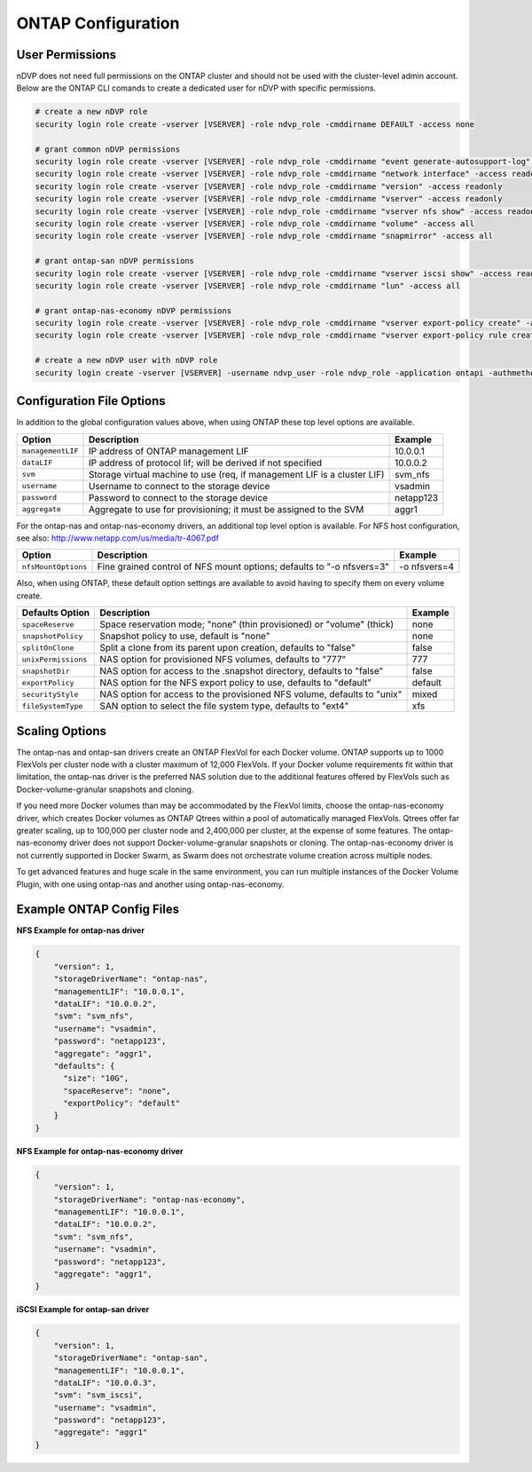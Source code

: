 ONTAP Configuration
===================

User Permissions
----------------

nDVP does not need full permissions on the ONTAP cluster and should not be used with the cluster-level admin account.
Below are the ONTAP CLI comands to create a dedicated user for nDVP with specific permissions.

.. code-block:: bash

  # create a new nDVP role
  security login role create -vserver [VSERVER] -role ndvp_role -cmddirname DEFAULT -access none
  
  # grant common nDVP permissions
  security login role create -vserver [VSERVER] -role ndvp_role -cmddirname "event generate-autosupport-log" -access all
  security login role create -vserver [VSERVER] -role ndvp_role -cmddirname "network interface" -access readonly
  security login role create -vserver [VSERVER] -role ndvp_role -cmddirname "version" -access readonly
  security login role create -vserver [VSERVER] -role ndvp_role -cmddirname "vserver" -access readonly
  security login role create -vserver [VSERVER] -role ndvp_role -cmddirname "vserver nfs show" -access readonly
  security login role create -vserver [VSERVER] -role ndvp_role -cmddirname "volume" -access all
  security login role create -vserver [VSERVER] -role ndvp_role -cmddirname "snapmirror" -access all

  # grant ontap-san nDVP permissions
  security login role create -vserver [VSERVER] -role ndvp_role -cmddirname "vserver iscsi show" -access readonly
  security login role create -vserver [VSERVER] -role ndvp_role -cmddirname "lun" -access all

  # grant ontap-nas-economy nDVP permissions
  security login role create -vserver [VSERVER] -role ndvp_role -cmddirname "vserver export-policy create" -access all
  security login role create -vserver [VSERVER] -role ndvp_role -cmddirname "vserver export-policy rule create" -access all

  # create a new nDVP user with nDVP role
  security login create -vserver [VSERVER] -username ndvp_user -role ndvp_role -application ontapi -authmethod password

Configuration File Options
--------------------------

In addition to the global configuration values above, when using ONTAP these top level options are available.

+-----------------------+--------------------------------------------------------------------------+------------+
| Option                | Description                                                              | Example    |
+=======================+==========================================================================+============+
| ``managementLIF``     | IP address of ONTAP management LIF                                       | 10.0.0.1   |
+-----------------------+--------------------------------------------------------------------------+------------+
| ``dataLIF``           | IP address of protocol lif; will be derived if not specified             | 10.0.0.2   |
+-----------------------+--------------------------------------------------------------------------+------------+
| ``svm``               | Storage virtual machine to use (req, if management LIF is a cluster LIF) | svm_nfs    |
+-----------------------+--------------------------------------------------------------------------+------------+
| ``username``          | Username to connect to the storage device                                | vsadmin    |
+-----------------------+--------------------------------------------------------------------------+------------+
| ``password``          | Password to connect to the storage device                                | netapp123  |
+-----------------------+--------------------------------------------------------------------------+------------+
| ``aggregate``         | Aggregate to use for provisioning; it must be assigned to the SVM        | aggr1      |
+-----------------------+--------------------------------------------------------------------------+------------+

For the ontap-nas and ontap-nas-economy drivers, an additional top level option is available.
For NFS host configuration, see also: http://www.netapp.com/us/media/tr-4067.pdf

+-----------------------+--------------------------------------------------------------------------+------------+
| Option                | Description                                                              | Example    |
+=======================+==========================================================================+============+
| ``nfsMountOptions``   | Fine grained control of NFS mount options; defaults to "-o nfsvers=3"    |-o nfsvers=4|
+-----------------------+--------------------------------------------------------------------------+------------+

Also, when using ONTAP, these default option settings are available to avoid having to specify them on every volume create.

+-----------------------+--------------------------------------------------------------------------+------------+
| Defaults Option       | Description                                                              | Example    |
+=======================+==========================================================================+============+
| ``spaceReserve``      | Space reservation mode; "none" (thin provisioned) or "volume" (thick)    | none       |
+-----------------------+--------------------------------------------------------------------------+------------+
| ``snapshotPolicy``    | Snapshot policy to use, default is "none"                                | none       |
+-----------------------+--------------------------------------------------------------------------+------------+
| ``splitOnClone``      | Split a clone from its parent upon creation, defaults to "false"         | false      |
+-----------------------+--------------------------------------------------------------------------+------------+
| ``unixPermissions``   | NAS option for provisioned NFS volumes, defaults to "777"                | 777        |
+-----------------------+--------------------------------------------------------------------------+------------+
| ``snapshotDir``       | NAS option for access to the .snapshot directory, defaults to "false"    | false      |
+-----------------------+--------------------------------------------------------------------------+------------+
| ``exportPolicy``      | NAS option for the NFS export policy to use, defaults to "default"       | default    |
+-----------------------+--------------------------------------------------------------------------+------------+
| ``securityStyle``     | NAS option for access to the provisioned NFS volume, defaults to "unix"  | mixed      |
+-----------------------+--------------------------------------------------------------------------+------------+
| ``fileSystemType``    | SAN option to select the file system type, defaults to "ext4"            | xfs        |
+-----------------------+--------------------------------------------------------------------------+------------+

Scaling Options
---------------
The ontap-nas and ontap-san drivers create an ONTAP FlexVol for each Docker volume. ONTAP supports up to 1000
FlexVols per cluster node with a cluster maximum of 12,000 FlexVols. If your Docker volume requirements fit within
that limitation, the ontap-nas driver is the preferred NAS solution due to the additional features offered by FlexVols
such as Docker-volume-granular snapshots and cloning.

If you need more Docker volumes than may be accommodated by the FlexVol limits, choose the ontap-nas-economy driver,
which creates Docker volumes as ONTAP Qtrees within a pool of automatically managed FlexVols. Qtrees offer far
greater scaling, up to 100,000 per cluster node and 2,400,000 per cluster, at the expense of some features.
The ontap-nas-economy driver does not support Docker-volume-granular snapshots or cloning. The ontap-nas-economy driver
is not currently supported in Docker Swarm, as Swarm does not orchestrate volume creation across multiple nodes.

To get advanced features and huge scale in the same environment, you can run multiple instances of the Docker Volume
Plugin, with one using ontap-nas and another using ontap-nas-economy.

Example ONTAP Config Files
--------------------------

**NFS Example for ontap-nas driver**

.. code-block:: json

    {
        "version": 1,
        "storageDriverName": "ontap-nas",
        "managementLIF": "10.0.0.1",
        "dataLIF": "10.0.0.2",
        "svm": "svm_nfs",
        "username": "vsadmin",
        "password": "netapp123",
        "aggregate": "aggr1",
        "defaults": {
          "size": "10G",
          "spaceReserve": "none",
          "exportPolicy": "default"
        }
    }

**NFS Example for ontap-nas-economy driver**

.. code-block:: json

    {
        "version": 1,
        "storageDriverName": "ontap-nas-economy",
        "managementLIF": "10.0.0.1",
        "dataLIF": "10.0.0.2",
        "svm": "svm_nfs",
        "username": "vsadmin",
        "password": "netapp123",
        "aggregate": "aggr1",
    }

**iSCSI Example for ontap-san driver**

.. code-block:: json

    {
        "version": 1,
        "storageDriverName": "ontap-san",
        "managementLIF": "10.0.0.1",
        "dataLIF": "10.0.0.3",
        "svm": "svm_iscsi",
        "username": "vsadmin",
        "password": "netapp123",
        "aggregate": "aggr1"
    }

